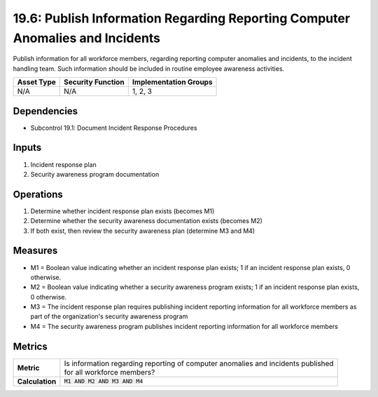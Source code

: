 19.6: Publish Information Regarding Reporting Computer Anomalies and Incidents
==============================================================================
Publish information for all workforce members, regarding reporting computer anomalies and incidents, to the incident handling team.  Such information should be included in routine employee awareness activities.

.. list-table::
	:header-rows: 1

	* - Asset Type
	  - Security Function
	  - Implementation Groups
	* - N/A
	  - N/A
	  - 1, 2, 3

Dependencies
------------
* Subcontrol 19.1: Document Incident Response Procedures

Inputs
-----------
#. Incident response plan
#. Security awareness program documentation

Operations
----------
#. Determine whether incident response plan exists (becomes M1)
#. Determine whether the security awareness documentation exists (becomes M2)
#. If both exist, then review the security awareness plan (determine M3 and M4)

Measures
--------
* M1 = Boolean value indicating whether an incident response plan exists; 1 if an incident response plan exists, 0 otherwise.
* M2 = Boolean value indicating whether a security awareness program exists; 1 if an incident response plan exists, 0 otherwise.
* M3 = The incident response plan requires publishing incident reporting information for all workforce members as part of the organization's security awareness program
* M4 = The security awareness program publishes incident reporting information for all workforce members

Metrics
-------
.. list-table::

	* - **Metric**
	  - | Is information regarding reporting of computer anomalies and incidents published
	    | for all workforce members?
	* - **Calculation**
	  - :code:`M1 AND M2 AND M3 AND M4`

.. history
.. authors
.. license
